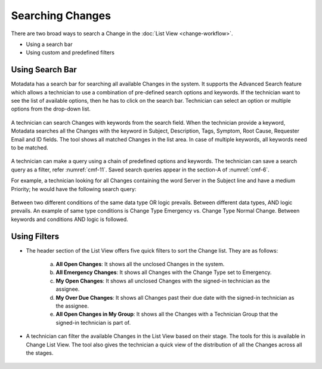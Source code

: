 *****************
Searching Changes 
*****************

There are two broad ways to search a Change in the :doc:`List View <change-workflow>`.

-  Using a search bar

-  Using custom and predefined filters

Using Search Bar
================

Motadata has a search bar for searching all available Changes in the
system. It supports the Advanced Search feature which allows a technician to use
a combination of pre-defined search options and keywords. If the technician want to
see the list of available options, then he has to click on the search bar. Technician can
select an option or multiple options from the drop-down list.

.. _cmf-10:
.. figure:: https://s3-ap-southeast-1.amazonaws.com/flotomate-resources/change-management/CM-10.png
    :align: center
    :alt: figure 10

A technician can search Changes with keywords from the search field. When the technician
provide a keyword, Motadata searches all the Changes with the keyword
in Subject, Description, Tags, Symptom, Root Cause, Requester Email and
ID fields. The tool shows all matched Changes in the list area. In
case of multiple keywords, all keywords need to be matched.

.. _cmf-11:
.. figure:: https://s3-ap-southeast-1.amazonaws.com/flotomate-resources/change-management/CM-11.png
    :align: center
    :alt: figure 11

A technician can make a query using a chain of predefined options and keywords.
The technician can save a search query as a filter, refer :numref:`cmf-11`. Saved search
queries appear in the section-A of :numref:`cmf-6`.

For example, a technician looking for all Changes containing the word Server
in the Subject line and have a medium Priority; he would have the
following search query:

.. _cmf-12:
.. figure:: https://s3-ap-southeast-1.amazonaws.com/flotomate-resources/change-management/CM-12.png
    :align: center
    :alt: figure 12

Between two different conditions of the same data type OR logic
prevails. Between different data types, AND logic prevails. An example
of same type conditions is Change Type Emergency vs. Change Type Normal
Change. Between keywords and conditions AND logic is followed.

Using Filters
=============

-  The header section of the List View offers five quick filters to sort
   the Change list. They are as follows:

    .. _cmf-13:
    .. figure:: https://s3-ap-southeast-1.amazonaws.com/flotomate-resources/change-management/CM-13.png
        :align: center
        :alt: figure 13

    a. **All Open Changes**: It shows all the unclosed Changes in the
       system.

    b. **All Emergency Changes**: It shows all Changes with the Change Type
       set to Emergency.

    c. **My Open Changes**: It shows all unclosed Changes with the signed-in technician as the
       assignee.

    d. **My Over Due Changes**: It shows all Changes past their due date
       with the signed-in technician as the assignee.

    e. **All Open Changes in My Group**: It shows all the Changes with a
       Technician Group that the signed-in technician is part of.

-  A technician can filter the available Changes in the List View based on their
   stage. The tools for this is available in Change List View. The tool
   also gives the technician a quick view of the distribution of all the Changes
   across all the stages.

.. _cmf-14:
.. figure:: https://s3-ap-southeast-1.amazonaws.com/flotomate-resources/change-management/CM-14.png
    :align: center
    :alt: figure 14
